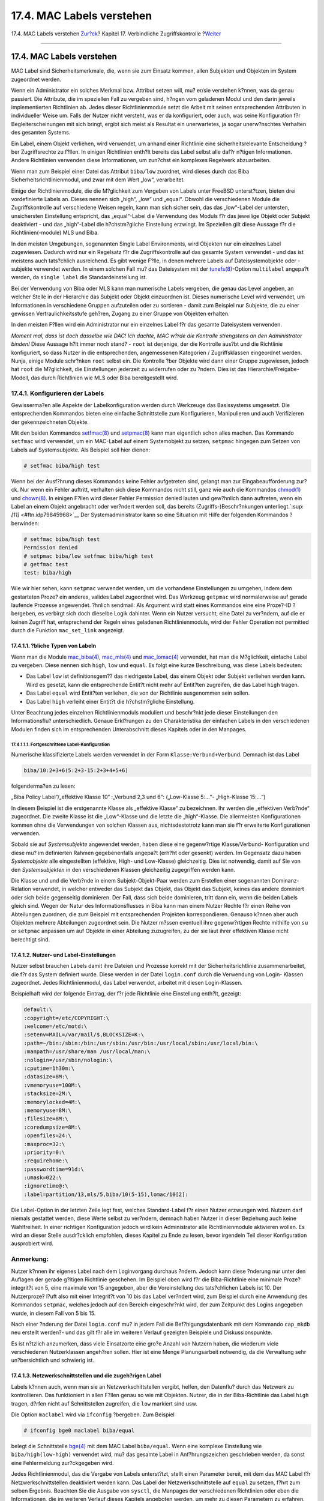 ==========================
17.4. MAC Labels verstehen
==========================

.. raw:: html

   <div class="navheader">

17.4. MAC Labels verstehen
`Zur?ck <mac-initial.html>`__?
Kapitel 17. Verbindliche Zugriffskontrolle
?\ `Weiter <mac-planning.html>`__

--------------

.. raw:: html

   </div>

.. raw:: html

   <div class="sect1">

.. raw:: html

   <div class="titlepage" xmlns="">

.. raw:: html

   <div>

.. raw:: html

   <div>

17.4. MAC Labels verstehen
--------------------------

.. raw:: html

   </div>

.. raw:: html

   </div>

.. raw:: html

   </div>

MAC Label sind Sicherheitsmerkmale, die, wenn sie zum Einsatz kommen,
allen Subjekten und Objekten im System zugeordnet werden.

Wenn ein Administrator ein solches Merkmal bzw. Attribut setzen will,
mu? er/sie verstehen k?nnen, was da genau passiert. Die Attribute, die
im speziellen Fall zu vergeben sind, h?ngen vom geladenen Modul und den
darin jeweils implementierten Richtlinien ab. Jedes dieser
Richtlinienmodule setzt die Arbeit mit seinen entsprechenden Attributen
in individueller Weise um. Falls der Nutzer nicht versteht, was er da
konfiguriert, oder auch, was seine Konfiguration f?r
Begleiterscheinungen mit sich bringt, ergibt sich meist als Resultat ein
unerwartetes, ja sogar unerw?nschtes Verhalten des gesamten Systems.

Ein Label, einem Objekt verliehen, wird verwendet, um anhand einer
Richtlinie eine sicherheitsrelevante Entscheidung ?ber Zugriffsrechte zu
f?llen. In einigen Richtlinien enth?lt bereits das Label selbst alle
daf?r n?tigen Informationen. Andere Richtlinien verwenden diese
Informationen, um zun?chst ein komplexes Regelwerk abzuarbeiten.

Wenn man zum Beispiel einer Datei das Attribut ``biba/low`` zuordnet,
wird dieses durch das Biba Sicherheitsrichtlinienmodul, und zwar mit dem
Wert „low“, verarbeitet.

Einige der Richtlinienmodule, die die M?glichkeit zum Vergeben von
Labels unter FreeBSD unterst?tzen, bieten drei vordefinierte Labels an.
Dieses nennen sich „high“, „low“ und „equal“. Obwohl die verschiedenen
Module die Zugriffskontrolle auf verschiedene Weisen regeln, kann man
sich sicher sein, das das „low“-Label der untersten, unsichersten
Einstellung entspricht, das „equal“-Label die Verwendung des Moduls f?r
das jeweilige Objekt oder Subjekt deaktiviert - und das „high“-Label die
h?chstm?gliche Einstellung erzwingt. Im Speziellen gilt diese Aussage
f?r die Richtlinien(-module) MLS und Biba.

In den meisten Umgebungen, sogenannten Single Label Environments, wird
Objekten nur ein einzelnes Label zugewiesen. Dadurch wird nur ein
Regelsatz f?r die Zugriffskontrolle auf das gesamte System verwendet -
und das ist meistens auch tats?chlich ausreichend. Es gibt wenige F?lle,
in denen mehrere Labels auf Dateisystemobjekte oder -subjekte verwendet
werden. In einem solchen Fall mu? das Dateisystem mit der
`tunefs(8) <http://www.FreeBSD.org/cgi/man.cgi?query=tunefs&sektion=8>`__-Option
``multilabel`` angepa?t werden, da ``single label`` die
Standardeinstellung ist.

Bei der Verwendung von Biba oder MLS kann man numerische Labels
vergeben, die genau das Level angeben, an welcher Stelle in der
Hierarchie das Subjekt oder Objekt einzuordnen ist. Dieses numerische
Level wird verwendet, um Informationen in verschiedene Gruppen
aufzuteilen oder zu sortieren - damit zum Beispiel nur Subjekte, die zu
einer gewissen Vertraulichkeitsstufe geh?ren, Zugang zu einer Gruppe von
Objekten erhalten.

In den meisten F?llen wird ein Administrator nur ein einzelnes Label f?r
das gesamte Dateisystem verwenden.

*Moment mal, dass ist doch dasselbe wie DAC! Ich dachte, MAC w?rde die
Kontrolle strengstens an den Administrator binden!* Diese Aussage h?lt
immer noch stand? - ``root`` ist derjenige, der die Kontrolle aus?bt und
die Richtlinie konfiguriert, so dass Nutzer in die entsprechenden,
angemessenen Kategorien / Zugriffsklassen eingeordnet werden. Nunja,
einige Module schr?nken ``root`` selbst ein. Die Kontrolle ?ber Objekte
wird dann einer Gruppe zugewiesen, jedoch hat ``root`` die M?glichkeit,
die Einstellungen jederzeit zu widerrufen oder zu ?ndern. Dies ist das
Hierarchie/Freigabe-Modell, das durch Richtlinien wie MLS oder Biba
bereitgestellt wird.

.. raw:: html

   <div class="sect2">

.. raw:: html

   <div class="titlepage" xmlns="">

.. raw:: html

   <div>

.. raw:: html

   <div>

17.4.1. Konfigurieren der Labels
~~~~~~~~~~~~~~~~~~~~~~~~~~~~~~~~

.. raw:: html

   </div>

.. raw:: html

   </div>

.. raw:: html

   </div>

Gewisserma?en alle Aspekte der Labelkonfiguration werden durch Werkzeuge
das Basissystems umgesetzt. Die entsprechenden Kommandos bieten eine
einfache Schnittstelle zum Konfigurieren, Manipulieren und auch
Verifizieren der gekennzeichneten Objekte.

Mit den beiden Kommandos
`setfmac(8) <http://www.FreeBSD.org/cgi/man.cgi?query=setfmac&sektion=8>`__
und
`setpmac(8) <http://www.FreeBSD.org/cgi/man.cgi?query=setpmac&sektion=8>`__
kann man eigentlich schon alles machen. Das Kommando ``setfmac`` wird
verwendet, um ein MAC-Label auf einem Systemobjekt zu setzen,
``setpmac`` hingegen zum Setzen von Labels auf Systemsubjekte. Als
Beispiel soll hier dienen:

.. code:: screen

    # setfmac biba/high test

Wenn bei der Ausf?hrung dieses Kommandos keine Fehler aufgetreten sind,
gelangt man zur Eingabeaufforderung zur?ck. Nur wenn ein Fehler
auftritt, verhalten sich diese Kommandos nicht still, ganz wie auch die
Kommandos
`chmod(1) <http://www.FreeBSD.org/cgi/man.cgi?query=chmod&sektion=1>`__
und
`chown(8) <http://www.FreeBSD.org/cgi/man.cgi?query=chown&sektion=8>`__.
In einigen F?llen wird dieser Fehler Permission denied lauten und
gew?hnlich dann auftreten, wenn ein Label an einem Objekt angebracht
oder ver?ndert werden soll, das bereits (Zugriffs-)Beschr?nkungen
unterliegt.`:sup:`[11]` <#ftn.idp79845968>`__ Der Systemadministrator
kann so eine Situation mit Hilfe der folgenden Kommandos ?berwinden:

.. code:: screen

    # setfmac biba/high test
    Permission denied
    # setpmac biba/low setfmac biba/high test
    # getfmac test
    test: biba/high

Wie wir hier sehen, kann ``setpmac`` verwendet werden, um die vorhandene
Einstellungen zu umgehen, indem dem gestarteten Proze? ein anderes,
valides Label zugeordnet wird. Das Werkzeug ``getpmac`` wird
normalerweise auf gerade laufende Prozesse angewendet. ?hnlich sendmail:
Als Argument wird statt eines Kommandos eine eine Proze?-ID ?bergeben,
es verbirgt sich doch dieselbe Logik dahinter. Wenn ein Nutzer versucht,
eine Datei zu ver?ndern, auf die er keinen Zugriff hat, entsprechend der
Regeln eines geladenen Richtlinienmoduls, wird der Fehler Operation not
permitted durch die Funktion ``mac_set_link`` angezeigt.

.. raw:: html

   <div class="sect3">

.. raw:: html

   <div class="titlepage" xmlns="">

.. raw:: html

   <div>

.. raw:: html

   <div>

17.4.1.1. ?bliche Typen von Labeln
^^^^^^^^^^^^^^^^^^^^^^^^^^^^^^^^^^

.. raw:: html

   </div>

.. raw:: html

   </div>

.. raw:: html

   </div>

Wenn man die Module
`mac\_biba(4) <http://www.FreeBSD.org/cgi/man.cgi?query=mac_biba&sektion=4>`__,
`mac\_mls(4) <http://www.FreeBSD.org/cgi/man.cgi?query=mac_mls&sektion=4>`__
und
`mac\_lomac(4) <http://www.FreeBSD.org/cgi/man.cgi?query=mac_lomac&sektion=4>`__
verwendet, hat man die M?glichkeit, einfache Label zu vergeben. Diese
nennen sich ``high``, ``low`` und ``equal``. Es folgt eine kurze
Beschreibung, was diese Labels bedeuten:

.. raw:: html

   <div class="itemizedlist">

-  Das Label ``low`` ist definitionsgem?? das niedrigeste Label, das
   einem Objekt oder Subjekt verliehen werden kann. Wird es gesetzt,
   kann die entsprechende Entit?t nicht mehr auf Entit?ten zugreifen,
   die das Label ``high`` tragen.

-  Das Label ``equal`` wird Entit?ten verliehen, die von der Richtlinie
   ausgenommen sein sollen.

-  Das Label ``high`` verleiht einer Entit?t die h?chstm?gliche
   Einstellung.

.. raw:: html

   </div>

Unter Beachtung jedes einzelnen Richtlinienmoduls moduliert und
beschr?nkt jede dieser Einstellungen den Informationsflu?
unterschiedlich. Genaue Erkl?rungen zu den Charakteristika der einfachen
Labels in den verschiedenen Modulen finden sich im entsprechenden
Unterabschnitt dieses Kapitels oder in den Manpages.

.. raw:: html

   <div class="sect4">

.. raw:: html

   <div class="titlepage" xmlns="">

.. raw:: html

   <div>

.. raw:: html

   <div>

17.4.1.1.1. Fortgeschrittene Label-Konfiguration
''''''''''''''''''''''''''''''''''''''''''''''''

.. raw:: html

   </div>

.. raw:: html

   </div>

.. raw:: html

   </div>

Numerische klassifizierte Labels werden verwendet in der Form
``Klasse:Verbund+Verbund``. Demnach ist das Label

.. code:: programlisting

    biba/10:2+3+6(5:2+3-15:2+3+4+5+6)

folgenderma?en zu lesen:

„Biba Policy Label“/„effektive Klasse 10“ :„Verbund 2,3 und 6“:
(„Low-Klasse 5:...“- „High-Klasse 15:...“)

In diesem Beispiel ist die erstgenannte Klasse als „effektive Klasse“ zu
bezeichnen. Ihr werden die „effektiven Verb?nde“ zugeordnet. Die zweite
Klasse ist die „Low“-Klasse und die letzte die „high“-Klasse. Die
allermeisten Konfigurationen kommen ohne die Verwendungen von solchen
Klassen aus, nichtsdestotrotz kann man sie f?r erweiterte
Konfigurationen verwenden.

Sobald sie auf *Systemsubjekte* angewendet werden, haben diese eine
gegenw?rtige Klasse/Verbund- Konfiguration und diese mu? im definierten
Rahmen gegebenenfalls angepa?t (erh?ht oder gesenkt) werden. Im
Gegensatz dazu haben *Systemobjekte* alle eingestellten (effektive,
High- und Low-Klasse) gleichzeitig. Dies ist notwendig, damit auf Sie
von den *Systemsubjekten* in den verschiedenen Klassen gleichzeitig
zugegriffen werden kann.

Die Klasse und und die Verb?nde in einem Subjekt-Objekt-Paar werden zum
Erstellen einer sogenannten Dominanz-Relation verwendet, in welcher
entweder das Subjekt das Objekt, das Objekt das Subjekt, keines das
andere dominiert oder sich beide gegenseitig dominieren. Der Fall, dass
sich beide dominieren, tritt dann ein, wenn die beiden Labels gleich
sind. Wegen der Natur des Informationsflusses in Biba kann man einem
Nutzer Rechte f?r einen Reihe von Abteilungen zuordnen, die zum Beispiel
mit entsprechenden Projekten korrespondieren. Genauso k?nnen aber auch
Objekten mehrere Abteilungen zugeordnet sein. Die Nutzer m?ssen
eventuell ihre gegenw?rtigen Rechte mithilfe von ``su`` or ``setpmac``
anpassen um auf Objekte in einer Abteilung zuzugreifen, zu der sie laut
ihrer effektiven Klasse nicht berechtigt sind.

.. raw:: html

   </div>

.. raw:: html

   </div>

.. raw:: html

   <div class="sect3">

.. raw:: html

   <div class="titlepage" xmlns="">

.. raw:: html

   <div>

.. raw:: html

   <div>

17.4.1.2. Nutzer- und Label-Einstellungen
^^^^^^^^^^^^^^^^^^^^^^^^^^^^^^^^^^^^^^^^^

.. raw:: html

   </div>

.. raw:: html

   </div>

.. raw:: html

   </div>

Nutzer selbst brauchen Labels damit ihre Dateien und Prozesse korrekt
mit der Sicherheitsrichtlinie zusammenarbeitet, die f?r das System
definiert wurde. Diese werden in der Datei ``login.conf`` durch die
Verwendung von Login- Klassen zugeordnet. Jedes Richtlinienmodul, das
Label verwendet, arbeitet mit diesen Login-Klassen.

Beispielhaft wird der folgende Eintrag, der f?r jede Richtlinie eine
Einstellung enth?lt, gezeigt:

.. code:: programlisting

    default:\
    :copyright=/etc/COPYRIGHT:\
    :welcome=/etc/motd:\
    :setenv=MAIL=/var/mail/$,BLOCKSIZE=K:\
    :path=~/bin:/sbin:/bin:/usr/sbin:/usr/bin:/usr/local/sbin:/usr/local/bin:\
    :manpath=/usr/share/man /usr/local/man:\
    :nologin=/usr/sbin/nologin:\
    :cputime=1h30m:\
    :datasize=8M:\
    :vmemoryuse=100M:\
    :stacksize=2M:\
    :memorylocked=4M:\
    :memoryuse=8M:\
    :filesize=8M:\
    :coredumpsize=8M:\
    :openfiles=24:\
    :maxproc=32:\
    :priority=0:\
    :requirehome:\
    :passwordtime=91d:\
    :umask=022:\
    :ignoretime@:\
    :label=partition/13,mls/5,biba/10(5-15),lomac/10[2]:

Die Label-Option in der letzten Zeile legt fest, welches Standard-Label
f?r einen Nutzer erzwungen wird. Nutzern darf niemals gestattet werden,
diese Werte selbst zu ver?ndern, demnach haben Nutzer in dieser
Beziehung auch keine Wahlfreiheit. In einer richtigen Konfiguration
jedoch wird kein Administrator alle Richtlinienmodule aktivieren wollen.
Es wird an dieser Stelle ausdr?cklich empfohlen, dieses Kapitel zu Ende
zu lesen, bevor irgendein Teil dieser Konfiguration ausprobiert wird.

.. raw:: html

   <div class="note" xmlns="">

Anmerkung:
~~~~~~~~~~

Nutzer k?nnen ihr eigenes Label nach dem Loginvorgang durchaus ?ndern.
Jedoch kann diese ?nderung nur unter den Auflagen der gerade g?ltigen
Richtlinie geschehen. Im Beispiel oben wird f?r die Biba-Richtlinie eine
minimale Proze?integrit?t von 5, eine maximale von 15 angegeben, aber
die Voreinstellung des tats?chlichen Labels ist 10. Der Nutzerproze?
l?uft also mit einer Integrit?t von 10 bis das Label ver?ndert wird, zum
Beispiel durch eine Anwendung des Kommandos ``setpmac``, welches jedoch
auf den Bereich eingeschr?nkt wird, der zum Zeitpunkt des Logins
angegeben wurde, in diesem Fall von 5 bis 15.

.. raw:: html

   </div>

Nach einer ?nderung der Datei ``login.conf`` mu? in jedem Fall die
Bef?higungsdatenbank mit dem Kommando ``cap_mkdb`` neu erstellt werden?-
und das gilt f?r alle im weiteren Verlauf gezeigten Beispiele und
Diskussionspunkte.

Es ist n?tzlich anzumerken, dass viele Einsatzorte eine gro?e Anzahl von
Nutzern haben, die wiederum viele verschiedenen Nutzerklassen angeh?ren
sollen. Hier ist eine Menge Planungsarbeit notwendig, da die Verwaltung
sehr un?bersichtlich und schwierig ist.

.. raw:: html

   </div>

.. raw:: html

   <div class="sect3">

.. raw:: html

   <div class="titlepage" xmlns="">

.. raw:: html

   <div>

.. raw:: html

   <div>

17.4.1.3. Netzwerkschnittstellen und die zugeh?rigen Label
^^^^^^^^^^^^^^^^^^^^^^^^^^^^^^^^^^^^^^^^^^^^^^^^^^^^^^^^^^

.. raw:: html

   </div>

.. raw:: html

   </div>

.. raw:: html

   </div>

Labels k?nnen auch, wenn man sie an Netzwerkschittstellen vergibt,
helfen, den Datenflu? durch das Netzwerk zu kontrollieren. Das
funktioniert in allen F?llen genau so wie mit Objekten. Nutzer, die in
der Biba-Richtlinie das Label ``high`` tragen, d?rfen nicht auf
Schnittstellen zugreifen, die ``low`` markiert sind usw.

Die Option ``maclabel`` wird via ``ifconfig`` ?bergeben. Zum Beispiel

.. code:: screen

    # ifconfig bge0 maclabel biba/equal

belegt die Schnittstelle
`bge(4) <http://www.FreeBSD.org/cgi/man.cgi?query=bge&sektion=4>`__ mit
dem MAC Label ``biba/equal``. Wenn eine komplexe Einstellung wie
``biba/high(low-high)`` verwendet wird, mu? das gesamte Label in
Anf?hrungszeichen geschrieben werden, da sonst eine Fehlermeldung
zur?ckgegeben wird.

Jedes Richtlinienmodul, das die Vergabe von Labels unterst?tzt, stellt
einen Parameter bereit, mit dem das MAC Label f?r Netzwerkschnittstellen
deaktiviert werden kann. Das Label der Netzwerkschnittstelle auf
``equal`` zu setzen, f?hrt zum selben Ergebnis. Beachten Sie die Ausgabe
von ``sysctl``, die Manpages der verschiedenen Richtlinien oder eben die
Informationen, die im weiteren Verlauf dieses Kapitels angeboten werden,
um mehr zu diesen Parametern zu erfahren.

.. raw:: html

   </div>

.. raw:: html

   </div>

.. raw:: html

   <div class="sect2">

.. raw:: html

   <div class="titlepage" xmlns="">

.. raw:: html

   <div>

.. raw:: html

   <div>

17.4.2. Single- oder Multilabel?
~~~~~~~~~~~~~~~~~~~~~~~~~~~~~~~~

.. raw:: html

   </div>

.. raw:: html

   </div>

.. raw:: html

   </div>

Als Standardeinstellung verwendet das System die Option
``single label``. Was bedeutet das f?r den Administrator? Es gibt einige
Unterschiede zwischen ``single         label`` und ``multilabel``. In
ihrer ureigenen Weise bieten beide Vor- und Nachteile bezogen auf die
Flexibilit?t bei der Modellierung der Systemsicherheit.

Die Option ``single label`` gibt jedem Subjekt oder Objekt genau ein
einziges Label, zum Beispiel ``biba/high``. Mit dieser Option hat man
einen geringeren Verwaltungsaufwand, aber die Flexibilit?t beim
Einsatzes von Richtlinien ist ebenso gering. Viele Administratoren
w?hlen daher auch die Option ``multilabel`` im Sicherheitsmodell, wenn
die Umst?nde es erfordern.

Die Option ``multilabel`` gestattet, jedem einzelnen Subjekt oder Objekt
seine eigenen unabh?ngigen Label zu zuzuordnen. Die Optionen
``multilabel`` und ``     singlelabel`` betreffen jedoch nur die
Richtlinien, die Labels als Leistungsmerkmal verwenden, einschlie?lich
der Richtlinien Biba, Lomac, MLS und SEBSD.

Wenn Richtlinien benutzt werden sollen, die ohne Labels auskommen, wird
die Option ``multilabel`` nicht ben?tigt. Dies betrifft die Richtlinien
``seeotheruids``, ``portacl`` und ``partition``.

Man sollte sich dessen bewu?t sein, dass die Verwendung der Option
``multilabel`` auf einer Partition und die Erstellung eines
Sicherheitsmodells auf der Basis der FreeBSD ``multilevel``
Funktionalit?t einen hohen Verwaltungsaufwand bedeutet, da alles im
Dateisystem ein Label bekommt. Jedes Verzeichnis, jede Datei und genauso
jede Schnittstelle.

Das folgende Kommando aktiviert ``multilabel`` f?r ein Dateisystem. Dies
funktioniert nur im Einzelbenutzermodus:

.. code:: screen

    # tunefs -l enable /

In einer Swap-Partition wird dies nicht ben?tigt.

.. raw:: html

   <div class="note" xmlns="">

Anmerkung:
~~~~~~~~~~

Falls Sie Probleme beim Setzen der Option ``multilabel`` auf der
Root-Partition bemerken, lesen Sie bitte `Abschnitt?17.17, „Fehler im
MAC beheben“ <mac-troubleshoot.html>`__ dieses Kapitels.

.. raw:: html

   </div>

.. raw:: html

   </div>

.. raw:: html

   <div class="footnotes">

--------------

.. raw:: html

   <div id="ftn.idp79845968" class="footnote">

`:sup:`[11]` <#idp79845968>`__\ Andere Vorbedingungen f?hren nat?rlich
zu anderen Fehlern. Zum Beispiel wenn das Objekt nicht dem Nutzer
geh?rt, der das Label ?ndern m?chte, das Objekt vielleicht gar nicht
existiert oder es sich um ein nur lesbares Objekt handelt. Oder eine
verbindliche Richtlinie erlaubt dem Proze? die Ver?nderung des Labels
nicht, weil die Eigenschaften der Datei, die Eigenschaften des Prozesses
oder der Inhalt des neuen Labels nicht akzeptiert werden. Beispiel: Ein
Anwender mit geringer Vertraulichkeit versucht, das Label einer Datei
mit hoher Vertraulichkeit zu ?ndern. Oder er versucht, eine Datei mit
geringer Vertraulichkeit zu einer Datei mit hoher Vertraulichkeit zu
machen.

.. raw:: html

   </div>

.. raw:: html

   </div>

.. raw:: html

   </div>

.. raw:: html

   <div class="navfooter">

--------------

+----------------------------------+-------------------------------+-------------------------------------------+
| `Zur?ck <mac-initial.html>`__?   | `Nach oben <mac.html>`__      | ?\ `Weiter <mac-planning.html>`__         |
+----------------------------------+-------------------------------+-------------------------------------------+
| 17.3. Erl?uterung?               | `Zum Anfang <index.html>`__   | ?17.5. Planung eines Sicherheitsmodells   |
+----------------------------------+-------------------------------+-------------------------------------------+

.. raw:: html

   </div>

| Wenn Sie Fragen zu FreeBSD haben, schicken Sie eine E-Mail an
  <de-bsd-questions@de.FreeBSD.org\ >.
|  Wenn Sie Fragen zu dieser Dokumentation haben, schicken Sie eine
  E-Mail an <de-bsd-translators@de.FreeBSD.org\ >.
